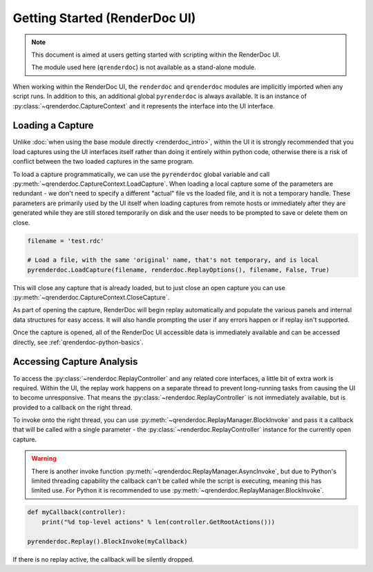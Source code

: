 Getting Started (RenderDoc UI)
==============================

.. note::

  This document is aimed at users getting started with scripting within the RenderDoc UI.

  The module used here (``qrenderdoc``) is not available as a stand-alone module.

When working within the RenderDoc UI, the ``renderdoc`` and ``qrenderdoc`` modules are implicitly imported when any script runs. In addition to this, an additional global ``pyrenderdoc`` is always available. It is an instance of :py:class:`~qrenderdoc.CaptureContext` and it represents the interface into the UI interface.

Loading a Capture
-----------------

Unlike :doc:`when using the base module directly <renderdoc_intro>`, within the UI it is strongly recommended that you load captures using the UI interfaces itself rather than doing it entirely within python code, otherwise there is a risk of conflict between the two loaded captures in the same program.

To load a capture programmatically, we can use the ``pyrenderdoc`` global variable and call :py:meth:`~qrenderdoc.CaptureContext.LoadCapture`. When loading a local capture some of the parameters are redundant - we don't need to specify a different "actual" file vs the loaded file, and it is not a temporary handle. These parameters are primarily used by the UI itself when loading captures from remote hosts or immediately after they are generated while they are still stored temporarily on disk and the user needs to be prompted to save or delete them on close.

.. highlight:: python
.. code:: python

    filename = 'test.rdc'

    # Load a file, with the same 'original' name, that's not temporary, and is local
    pyrenderdoc.LoadCapture(filename, renderdoc.ReplayOptions(), filename, False, True)

This will close any capture that is already loaded, but to just close an open capture you can use :py:meth:`~qrenderdoc.CaptureContext.CloseCapture`.

As part of opening the capture, RenderDoc will begin replay automatically and populate the various panels and internal data structures for easy access. It will also handle prompting the user if any errors happen or if replay isn't supported.

Once the capture is opened, all of the RenderDoc UI accessible data is immediately available and can be accessed directly, see :ref:`qrenderdoc-python-basics`.

Accessing Capture Analysis
--------------------------

To access the :py:class:`~renderdoc.ReplayController` and any related core interfaces, a little bit of extra work is required. Within the UI, the replay work happens on a separate thread to prevent long-running tasks from causing the UI to become unresponsive. That means the :py:class:`~renderdoc.ReplayController` is not immediately available, but is provided to a callback on the right thread.

To invoke onto the right thread, you can use :py:meth:`~qrenderdoc.ReplayManager.BlockInvoke` and pass it a callback that will be called with a single parameter - the :py:class:`~renderdoc.ReplayController` instance for the currently open capture.

.. warning::

  There is another invoke function :py:meth:`~qrenderdoc.ReplayManager.AsyncInvoke`, but due to Python's limited threading capability the callback can't be called while the script is executing, meaning this has limited use. For Python it is recommended to use :py:meth:`~qrenderdoc.ReplayManager.BlockInvoke`.

.. highlight:: python
.. code:: python

    def myCallback(controller):
        print("%d top-level actions" % len(controller.GetRootActions()))

    pyrenderdoc.Replay().BlockInvoke(myCallback)

If there is no replay active, the callback will be silently dropped.

